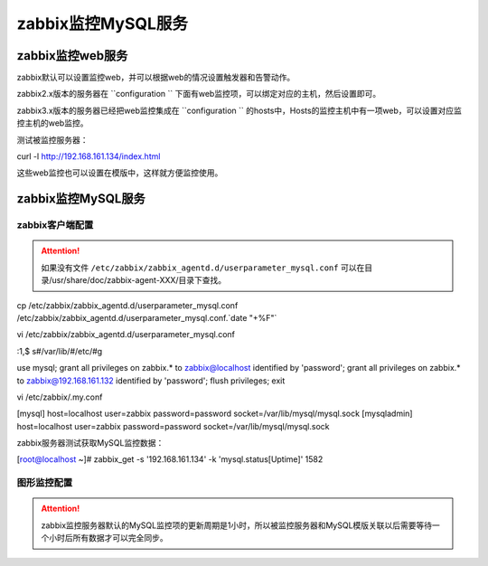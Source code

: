 .. _server-linux-zabbix-monitor-app:

==================================
zabbix监控MySQL服务
==================================





zabbix监控web服务
==================================

zabbix默认可以设置监控web，并可以根据web的情况设置触发器和告警动作。


zabbix2.x版本的服务器在 ``configuration `` 下面有web监控项，可以绑定对应的主机，然后设置即可。

zabbix3.x版本的服务器已经把web监控集成在 ``configuration `` 的hosts中，Hosts的监控主机中有一项web，可以设置对应监控主机的web监控。


测试被监控服务器：

curl -l http://192.168.161.134/index.html


这些web监控也可以设置在模版中，这样就方便监控使用。


.. image:: /images/server/linux/zabbix-config/app/web/zabbix-monitor-web001.png
    :align: center
    :height: 450 px
    :width: 800 px

.. image:: /images/server/linux/zabbix-config/app/web/zabbix-monitor-web002.png
    :align: center
    :height: 450 px
    :width: 800 px



.. image:: /images/server/linux/zabbix-config/app/web/zabbix-monitor-web003.png
    :align: center
    :height: 450 px
    :width: 800 px

.. image:: /images/server/linux/zabbix-config/app/web/zabbix-monitor-web004.png
    :align: center
    :height: 450 px
    :width: 800 px



.. image:: /images/server/linux/zabbix-config/app/web/zabbix-monitor-web005.png
    :align: center
    :height: 450 px
    :width: 800 px


.. image:: /images/server/linux/zabbix-config/app/web/zabbix-monitor-web006.png
    :align: center
    :height: 450 px
    :width: 800 px



.. image:: /images/server/linux/zabbix-config/app/web/zabbix-monitor-web007.png
    :align: center
    :height: 450 px
    :width: 800 px

.. image:: /images/server/linux/zabbix-config/app/web/zabbix-monitor-web008.png
    :align: center
    :height: 450 px
    :width: 800 px



.. image:: /images/server/linux/zabbix-config/app/web/zabbix-monitor-web009.png
    :align: center
    :height: 450 px
    :width: 800 px






zabbix监控MySQL服务
==================================

zabbix客户端配置
----------------------------------

.. attention::
    如果没有文件 ``/etc/zabbix/zabbix_agentd.d/userparameter_mysql.conf``
    可以在目录/usr/share/doc/zabbix-agent-XXX/目录下查找。

cp /etc/zabbix/zabbix_agentd.d/userparameter_mysql.conf /etc/zabbix/zabbix_agentd.d/userparameter_mysql.conf.`date "+%F"`

vi /etc/zabbix/zabbix_agentd.d/userparameter_mysql.conf

:1,$ s#/var/lib/#/etc/#g

use mysql;
grant all privileges on zabbix.* to zabbix@localhost identified by 'password';
grant all privileges on zabbix.* to zabbix@192.168.161.132 identified by 'password';
flush privileges;
exit

vi /etc/zabbix/.my.conf

[mysql]
host=localhost
user=zabbix
password=password
socket=/var/lib/mysql/mysql.sock
[mysqladmin]
host=localhost
user=zabbix
password=password
socket=/var/lib/mysql/mysql.sock

zabbix服务器测试获取MySQL监控数据：

[root@localhost ~]# zabbix_get -s '192.168.161.134' -k 'mysql.status[Uptime]'
1582


图形监控配置
-----------------------------------------

.. attention::
    zabbix监控服务器默认的MySQL监控项的更新周期是1小时，所以被监控服务器和MySQL模版关联以后需要等待一个小时后所有数据才可以完全同步。




.. image:: /images/server/linux/zabbix-config/app/mysql/zabbix-monitor-mysql001.png
    :align: center
    :height: 450 px
    :width: 800 px

.. image:: /images/server/linux/zabbix-config/app/mysql/zabbix-monitor-mysql002.png
    :align: center
    :height: 450 px
    :width: 800 px



.. image:: /images/server/linux/zabbix-config/app/mysql/zabbix-monitor-mysql003.png
    :align: center
    :height: 450 px
    :width: 800 px

.. image:: /images/server/linux/zabbix-config/app/mysql/zabbix-monitor-mysql004.png
    :align: center
    :height: 450 px
    :width: 800 px



.. image:: /images/server/linux/zabbix-config/app/mysql/zabbix-monitor-mysql005.png
    :align: center
    :height: 450 px
    :width: 800 px



